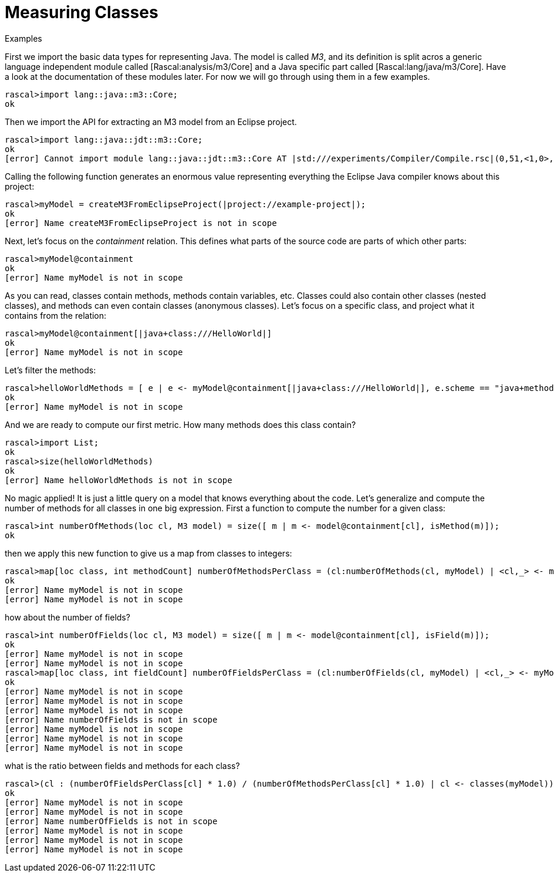 [[MeasuringJava-MeasuringClasses]]
# Measuring Classes
:concept: Metrics/MeasuringJava/MeasuringClasses

.Synopsis


.Syntax

.Types

.Function
       
.Usage

.Description

.Examples

[source,rascal-shell]
----
----
First we import the basic data types for representing Java. The model is called _M3_, and its definition is split acros a generic
language independent module called [Rascal:analysis/m3/Core] and a Java specific part called [Rascal:lang/java/m3/Core]. Have a look at the documentation 
of these modules later. For now we will go through using them in a few examples.
[source,rascal-shell]
----
rascal>import lang::java::m3::Core;
ok
----
Then we import the API for extracting an M3 model from an Eclipse project. 
[source,rascal-shell]
----
rascal>import lang::java::jdt::m3::Core;
ok
[error] Cannot import module lang::java::jdt::m3::Core AT |std:///experiments/Compiler/Compile.rsc|(0,51,<1,0>,<1,51>)
----
Calling the following function generates an enormous value representing everything the Eclipse Java compiler knows about this project:
[source,rascal-shell]
----
rascal>myModel = createM3FromEclipseProject(|project://example-project|);
ok
[error] Name createM3FromEclipseProject is not in scope
----
Next, let's focus on the _containment_ relation. This defines what parts of the source code are parts of which other parts:
[source,rascal-shell]
----
rascal>myModel@containment
ok
[error] Name myModel is not in scope
----
As you can read, classes contain methods, methods contain variables, etc. Classes could also contain other classes (nested classes), and methods can even contain classes (anonymous classes). Let's focus on a specific class, and project what it contains from the relation:
[source,rascal-shell]
----
rascal>myModel@containment[|java+class:///HelloWorld|]
ok
[error] Name myModel is not in scope
----
Let's filter the methods:
[source,rascal-shell]
----
rascal>helloWorldMethods = [ e | e <- myModel@containment[|java+class:///HelloWorld|], e.scheme == "java+method"];
ok
[error] Name myModel is not in scope
----
And we are ready to compute our first metric. How many methods does this class contain?
[source,rascal-shell]
----
rascal>import List;
ok
rascal>size(helloWorldMethods)
ok
[error] Name helloWorldMethods is not in scope
----
No magic applied! It is just a little query on a model that knows everything about the code. Let's generalize and compute the number of methods for all classes in one big expression. First a function to compute the number for a given class:
[source,rascal-shell]
----
rascal>int numberOfMethods(loc cl, M3 model) = size([ m | m <- model@containment[cl], isMethod(m)]);
ok
----
then we apply this new function to give us a map from classes to integers:
[source,rascal-shell]
----
rascal>map[loc class, int methodCount] numberOfMethodsPerClass = (cl:numberOfMethods(cl, myModel) | <cl,_> <- myModel@containment, isClass(cl));
ok
[error] Name myModel is not in scope
[error] Name myModel is not in scope
----
how about the number of fields?
[source,rascal-shell]
----
rascal>int numberOfFields(loc cl, M3 model) = size([ m | m <- model@containment[cl], isField(m)]);
ok
[error] Name myModel is not in scope
[error] Name myModel is not in scope
rascal>map[loc class, int fieldCount] numberOfFieldsPerClass = (cl:numberOfFields(cl, myModel) | <cl,_> <- myModel@containment, isClass(cl));
ok
[error] Name myModel is not in scope
[error] Name myModel is not in scope
[error] Name myModel is not in scope
[error] Name numberOfFields is not in scope
[error] Name myModel is not in scope
[error] Name myModel is not in scope
[error] Name myModel is not in scope
----
what is the ratio between fields and methods for each class?
[source,rascal-shell]
----
rascal>(cl : (numberOfFieldsPerClass[cl] * 1.0) / (numberOfMethodsPerClass[cl] * 1.0) | cl <- classes(myModel))
ok
[error] Name myModel is not in scope
[error] Name myModel is not in scope
[error] Name numberOfFields is not in scope
[error] Name myModel is not in scope
[error] Name myModel is not in scope
[error] Name myModel is not in scope
----

.Benefits

.Pitfalls


:leveloffset: +1

:leveloffset: -1